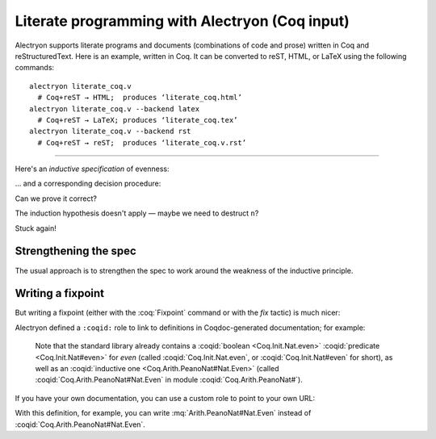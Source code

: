 =================================================
 Literate programming with Alectryon (Coq input)
=================================================

Alectryon supports literate programs and documents (combinations of code and prose) written in Coq and reStructuredText.  Here is an example, written in Coq.  It can be converted to reST, HTML, or LaTeX using the following commands::

   alectryon literate_coq.v
     # Coq+reST → HTML;  produces ‘literate_coq.html’
   alectryon literate_coq.v --backend latex
     # Coq+reST → LaTeX; produces ‘literate_coq.tex’
   alectryon literate_coq.v --backend rst
     # Coq+reST → reST;  produces ‘literate_coq.v.rst’

-----

Here's an *inductive specification* of evenness:

.. coq::

   Inductive Even : nat -> Prop :=
   | EvenO : Even O
   | EvenS : forall n, Even n -> Even (S (S n)).

… and a corresponding decision procedure:

.. coq::

   Fixpoint even (n: nat): bool :=
     match n with
     | 0 => true
     | 1 => false
     | S (S n) => even n
     end.

   (* Ensure that we never unfold [even (S n)] *)
   Arguments even : simpl nomatch.

Can we prove it correct?

.. coq:: unfold

   Lemma even_Even :
     forall n, even n = true <-> Even n. (* .fold *)
   Proof. (* .fold *)
     induction n.
     all: cbn.
     - (* n ← 0 *)
       split.
       all: constructor.
     - (* n ← S _ *)
       Fail apply IHn. (* .fails .no-goals *) (* stuck! *)

The induction hypothesis doesn't apply — maybe we need to destruct ``n``?

.. coq:: unfold

       destruct n.
       + (* n ← 1 *)
         split; inversion 1.
       + (* n ← S (S _) *)

Stuck again!

.. coq::

   Abort.

Strengthening the spec
======================

The usual approach is to strengthen the spec to work around the weakness of the inductive principle.

.. coq:: unfold

   Lemma even_Even :
     forall n, (even n = true <-> Even n) /\
          (even (S n) = true <-> Even (S n)). (* .fold *)
   Proof. (* .fold *)
     induction n; cbn.
     - (* n ← 0 *)
       repeat split; cbn.
       all: try constructor.
       all: inversion 1.
     - (* n ← S _ *)
       destruct IHn as ((Hne & HnE) & (HSne & HSnE)).
       repeat split; cbn.
       all: eauto using EvenS.
       inversion 1; eauto.
   Qed.

Writing a fixpoint
==================

But writing a fixpoint (either with the :coq:`Fixpoint` command or with the `fix` tactic) is much nicer:

.. coq:: unfold

   Fixpoint even_Even_fp (n: nat):
     even n = true <-> Even n. (* .fold *)
   Proof. (* .fold *)
     destruct n as [ | [ | n ] ]; cbn.
     - (* n ← 0 *)
       repeat constructor.
     - (* n ← 1 *)
       split; inversion 1.
     - (* n ← S (S _) *)
       split.
       + constructor; apply even_Even_fp; assumption.
       + inversion 1; apply even_Even_fp; assumption.
   Qed.

Alectryon defined a ``:coqid:`` role to link to definitions in Coqdoc-generated documentation; for example:

    Note that the standard library already contains a :coqid:`boolean <Coq.Init.Nat.even>` :coqid:`predicate <Coq.Init.Nat#even>` for `even` (called :coqid:`Coq.Init.Nat.even`, or :coqid:`Coq.Init.Nat#even` for short), as well as an :coqid:`inductive one <Coq.Arith.PeanoNat#Nat.Even>` (called :coqid:`Coq.Arith.PeanoNat#Nat.Even` in module :coqid:`Coq.Arith.PeanoNat#`).

If you have your own documentation, you can use a custom role to point to your own URL:

.. role:: mq(coqid)
   :url: https://coq.inria.fr/library/Coq.$modpath.html#$ident

With this definition, for example, you can write :mq:`Arith.PeanoNat#Nat.Even` instead of :coqid:`Coq.Arith.PeanoNat#Nat.Even`.
